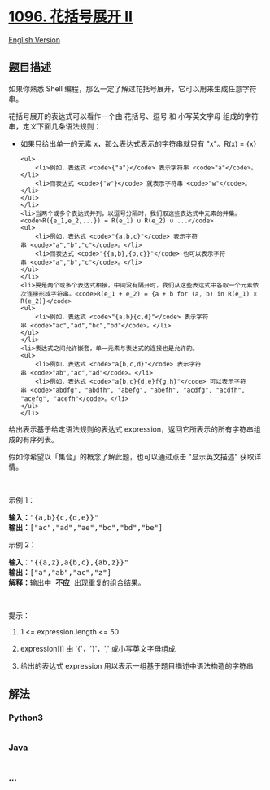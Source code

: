 * [[https://leetcode-cn.com/problems/brace-expansion-ii][1096.
花括号展开 II]]
  :PROPERTIES:
  :CUSTOM_ID: 花括号展开-ii
  :END:
[[./solution/1000-1099/1096.Brace Expansion II/README_EN.org][English
Version]]

** 题目描述
   :PROPERTIES:
   :CUSTOM_ID: 题目描述
   :END:

#+begin_html
  <!-- 这里写题目描述 -->
#+end_html

#+begin_html
  <p>
#+end_html

如果你熟悉 Shell
编程，那么一定了解过花括号展开，它可以用来生成任意字符串。

#+begin_html
  </p>
#+end_html

#+begin_html
  <p>
#+end_html

花括号展开的表达式可以看作一个由 花括号、逗号 和 小写英文字母
组成的字符串，定义下面几条语法规则：

#+begin_html
  </p>
#+end_html

#+begin_html
  <ul>
#+end_html

#+begin_html
  <li>
#+end_html

如果只给出单一的元素 x，那么表达式表示的字符串就只有 "x"。R(x) = {x}

#+begin_example
  <ul>
      <li>例如，表达式 <code>{"a"}</code> 表示字符串 <code>"a"</code>。</li>
      <li>而表达式 <code>{"w"}</code> 就表示字符串 <code>"w"</code>。</li>
  </ul>
  </li>
  <li>当两个或多个表达式并列，以逗号分隔时，我们取这些表达式中元素的并集。<code>R({e_1,e_2,...}) = R(e_1) ∪ R(e_2) ∪ ...</code>
  <ul>
      <li>例如，表达式 <code>"{a,b,c}"</code> 表示字符串 <code>"a","b","c"</code>。</li>
      <li>而表达式 <code>"{{a,b},{b,c}}"</code> 也可以表示字符串 <code>"a","b","c"</code>。</li>
  </ul>
  </li>
  <li>要是两个或多个表达式相接，中间没有隔开时，我们从这些表达式中各取一个元素依次连接形成字符串。<code>R(e_1 + e_2) = {a + b for (a, b) in R(e_1) × R(e_2)}</code>
  <ul>
      <li>例如，表达式 <code>"{a,b}{c,d}"</code> 表示字符串 <code>"ac","ad","bc","bd"</code>。</li>
  </ul>
  </li>
  <li>表达式之间允许嵌套，单一元素与表达式的连接也是允许的。
  <ul>
      <li>例如，表达式 <code>"a{b,c,d}"</code> 表示字符串 <code>"ab","ac","ad"​​​​​​</code>。</li>
      <li>例如，表达式 <code>"a{b,c}{d,e}f{g,h}"</code> 可以表示字符串 <code>"abdfg", "abdfh", "abefg", "abefh", "acdfg", "acdfh", "acefg", "acefh"</code>。</li>
  </ul>
  </li>
#+end_example

#+begin_html
  </ul>
#+end_html

#+begin_html
  <p>
#+end_html

给出表示基于给定语法规则的表达式 expression，返回它所表示的所有字符串组成的有序列表。

#+begin_html
  </p>
#+end_html

#+begin_html
  <p>
#+end_html

假如你希望以「集合」的概念了解此题，也可以通过点击 "显示英文描述"
获取详情。

#+begin_html
  </p>
#+end_html

#+begin_html
  <p>
#+end_html

 

#+begin_html
  </p>
#+end_html

#+begin_html
  <p>
#+end_html

示例 1：

#+begin_html
  </p>
#+end_html

#+begin_html
  <pre>
  <strong>输入：</strong>"{a,b}{c,{d,e}}"
  <strong>输出：</strong>["ac","ad","ae","bc","bd","be"]</pre>
#+end_html

#+begin_html
  <p>
#+end_html

示例 2：

#+begin_html
  </p>
#+end_html

#+begin_html
  <pre>
  <strong>输入：</strong>"{{a,z},a{b,c},{ab,z}}"
  <strong>输出：</strong>["a","ab","ac","z"]
  <strong>解释：</strong>输出中 <strong>不应 </strong>出现重复的组合结果。
  </pre>
#+end_html

#+begin_html
  <p>
#+end_html

 

#+begin_html
  </p>
#+end_html

#+begin_html
  <p>
#+end_html

提示：

#+begin_html
  </p>
#+end_html

#+begin_html
  <ol>
#+end_html

#+begin_html
  <li>
#+end_html

1 <= expression.length <= 50

#+begin_html
  </li>
#+end_html

#+begin_html
  <li>
#+end_html

expression[i] 由 '{'，'}'，',' 或小写英文字母组成

#+begin_html
  </li>
#+end_html

#+begin_html
  <li>
#+end_html

给出的表达式 expression 用以表示一组基于题目描述中语法构造的字符串

#+begin_html
  </li>
#+end_html

#+begin_html
  </ol>
#+end_html

** 解法
   :PROPERTIES:
   :CUSTOM_ID: 解法
   :END:

#+begin_html
  <!-- 这里可写通用的实现逻辑 -->
#+end_html

#+begin_html
  <!-- tabs:start -->
#+end_html

*** *Python3*
    :PROPERTIES:
    :CUSTOM_ID: python3
    :END:

#+begin_html
  <!-- 这里可写当前语言的特殊实现逻辑 -->
#+end_html

#+begin_src python
#+end_src

*** *Java*
    :PROPERTIES:
    :CUSTOM_ID: java
    :END:

#+begin_html
  <!-- 这里可写当前语言的特殊实现逻辑 -->
#+end_html

#+begin_src java
#+end_src

*** *...*
    :PROPERTIES:
    :CUSTOM_ID: section
    :END:
#+begin_example
#+end_example

#+begin_html
  <!-- tabs:end -->
#+end_html
